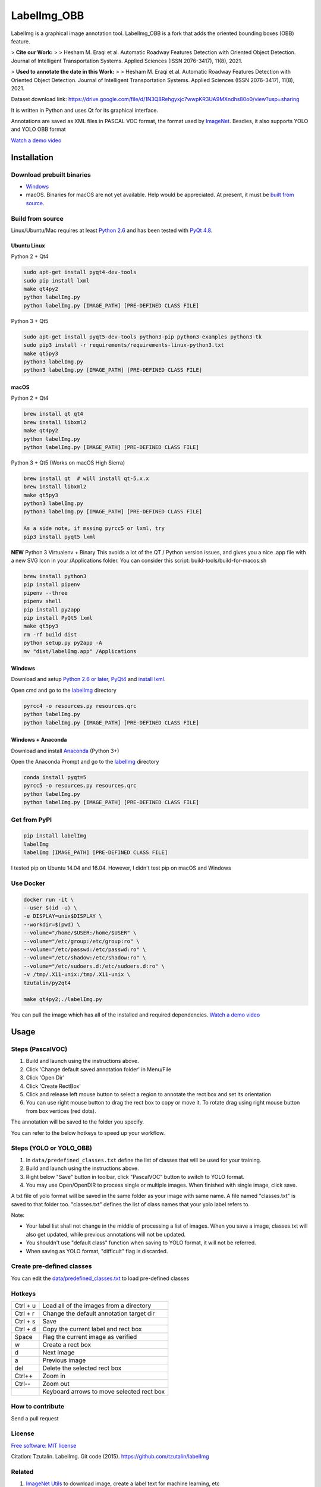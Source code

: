 LabelImg_OBB
========

.. image:: https://img.shields.io/pypi/v/labelimg.svg
        :target: https://pypi.python.org/pypi/labelimg

.. image:: https://img.shields.io/travis/tzutalin/labelImg.svg
        :target: https://travis-ci.org/tzutalin/labelImg

LabelImg is a graphical image annotation tool. LabelImg_OBB is a fork that adds the oriented bounding boxes (OBB) feature.

> **Cite our Work:**
> 
> Hesham M. Eraqi et al. Automatic Roadway Features Detection with Oriented Object Detection. Journal of Intelligent Transportation Systems. Applied Sciences (ISSN 2076-3417), 11(8), 2021.

> **Used to annotate the date in this Work:**
> 
> Hesham M. Eraqi et al. Automatic Roadway Features Detection with Oriented Object Detection. Journal of Intelligent Transportation Systems. Applied Sciences (ISSN 2076-3417), 11(8), 2021.

Dataset download link: https://drive.google.com/file/d/1N3Q8Rehgyxjc7wwpKR3UA9MXndhs80o0/view?usp=sharing

It is written in Python and uses Qt for its graphical interface.

Annotations are saved as XML files in PASCAL VOC format, the format used
by `ImageNet <http://www.image-net.org/>`__.  Besdies, it also supports YOLO and YOLO OBB format

.. image:: https://raw.githubusercontent.com/heshameraqi/labelImg/master/demo/demo6.png
     :alt: Demo Image

.. image:: https://raw.githubusercontent.com/heshameraqi/labelImg/master/demo/demo3.jpg
     :alt: Demo Image

.. image:: https://raw.githubusercontent.com/heshameraqi/labelImg/master/demo/demo.jpg
     :alt: Demo Image

`Watch a demo video <https://youtu.be/p0nR2YsCY_U>`__

Installation
------------------

Download prebuilt binaries
~~~~~~~~~~~~~~~~~~~~~~~~~~

-  `Windows <https://github.com/tzutalin/labelImg/releases>`__

-  macOS. Binaries for macOS are not yet available. Help would be appreciated. At present, it must be `built from source <#macos>`__.

Build from source
~~~~~~~~~~~~~~~~~

Linux/Ubuntu/Mac requires at least `Python
2.6 <https://www.python.org/getit/>`__ and has been tested with `PyQt
4.8 <https://www.riverbankcomputing.com/software/pyqt/intro>`__.


Ubuntu Linux
^^^^^^^^^^^^
Python 2 + Qt4

.. code::

    sudo apt-get install pyqt4-dev-tools
    sudo pip install lxml
    make qt4py2
    python labelImg.py
    python labelImg.py [IMAGE_PATH] [PRE-DEFINED CLASS FILE]

Python 3 + Qt5

.. code::

    sudo apt-get install pyqt5-dev-tools python3-pip python3-examples python3-tk
    sudo pip3 install -r requirements/requirements-linux-python3.txt
    make qt5py3
    python3 labelImg.py
    python3 labelImg.py [IMAGE_PATH] [PRE-DEFINED CLASS FILE]

macOS
^^^^
Python 2 + Qt4

.. code::

    brew install qt qt4
    brew install libxml2
    make qt4py2
    python labelImg.py
    python labelImg.py [IMAGE_PATH] [PRE-DEFINED CLASS FILE]

Python 3 + Qt5 (Works on macOS High Sierra)

.. code::

    brew install qt  # will install qt-5.x.x
    brew install libxml2
    make qt5py3
    python3 labelImg.py
    python3 labelImg.py [IMAGE_PATH] [PRE-DEFINED CLASS FILE]

    As a side note, if mssing pyrcc5 or lxml, try
    pip3 install pyqt5 lxml


**NEW** Python 3 Virtualenv + Binary
This avoids a lot of the QT / Python version issues,
and gives you a nice .app file with a new SVG Icon
in your /Applications folder. You can consider this script: build-tools/build-for-macos.sh

.. code::


    brew install python3
    pip install pipenv
    pipenv --three
    pipenv shell
    pip install py2app
    pip install PyQt5 lxml
    make qt5py3
    rm -rf build dist
    python setup.py py2app -A
    mv "dist/labelImg.app" /Applications

Windows
^^^^^^^

Download and setup `Python 2.6 or
later <https://www.python.org/downloads/windows/>`__,
`PyQt4 <https://www.riverbankcomputing.com/software/pyqt/download>`__
and `install lxml <http://lxml.de/installation.html>`__.

Open cmd and go to the `labelImg <#labelimg>`__ directory

.. code::

    pyrcc4 -o resources.py resources.qrc
    python labelImg.py
    python labelImg.py [IMAGE_PATH] [PRE-DEFINED CLASS FILE]

Windows + Anaconda
^^^^^^^

Download and install `Anaconda <https://www.anaconda.com/download/#download>`__ (Python 3+)

Open the Anaconda Prompt and go to the `labelImg <#labelimg>`__ directory

.. code::

    conda install pyqt=5
    pyrcc5 -o resources.py resources.qrc
    python labelImg.py
    python labelImg.py [IMAGE_PATH] [PRE-DEFINED CLASS FILE]

Get from PyPI
~~~~~~~~~~~~~~~~~
.. code::

    pip install labelImg
    labelImg
    labelImg [IMAGE_PATH] [PRE-DEFINED CLASS FILE]

I tested pip on Ubuntu 14.04 and 16.04. However, I didn't test pip on macOS and Windows

Use Docker
~~~~~~~~~~~~~~~~~
.. code::

    docker run -it \
    --user $(id -u) \
    -e DISPLAY=unix$DISPLAY \
    --workdir=$(pwd) \
    --volume="/home/$USER:/home/$USER" \
    --volume="/etc/group:/etc/group:ro" \
    --volume="/etc/passwd:/etc/passwd:ro" \
    --volume="/etc/shadow:/etc/shadow:ro" \
    --volume="/etc/sudoers.d:/etc/sudoers.d:ro" \
    -v /tmp/.X11-unix:/tmp/.X11-unix \
    tzutalin/py2qt4

    make qt4py2;./labelImg.py

You can pull the image which has all of the installed and required dependencies. `Watch a demo video <https://youtu.be/nw1GexJzbCI>`__


Usage
-----

Steps (PascalVOC)
~~~~~

1. Build and launch using the instructions above.
2. Click 'Change default saved annotation folder' in Menu/File
3. Click 'Open Dir'
4. Click 'Create RectBox'
5. Click and release left mouse button to select a region to annotate the rect
   box and set its orientation
6. You can use right mouse button to drag the rect box to copy or move it. To rotate drag using right mouse button from box vertices (red dots).

The annotation will be saved to the folder you specify.

You can refer to the below hotkeys to speed up your workflow.

Steps (YOLO or YOLO_OBB)
~~~~~

1. In ``data/predefined_classes.txt`` define the list of classes that will be used for your training.

2. Build and launch using the instructions above.

3. Right below "Save" button in toolbar, click "PascalVOC" button to switch to YOLO format.

4. You may use Open/OpenDIR to process single or multiple images. When finished with single image, click save.

A txt file of yolo format will be saved in the same folder as your image with same name. A file named "classes.txt" is saved to that folder too. "classes.txt" defines the list of class names that your yolo label refers to.

Note:

- Your label list shall not change in the middle of processing a list of images. When you save a image, classes.txt will also get updated, while previous annotations will not be updated.

- You shouldn't use "default class" function when saving to YOLO format, it will not be referred.

- When saving as YOLO format, "difficult" flag is discarded.

Create pre-defined classes
~~~~~~~~~~~~~~~~~~~~~~~~~~

You can edit the
`data/predefined\_classes.txt <https://github.com/tzutalin/labelImg/blob/master/data/predefined_classes.txt>`__
to load pre-defined classes

Hotkeys
~~~~~~~

+------------+--------------------------------------------+
| Ctrl + u   | Load all of the images from a directory    |
+------------+--------------------------------------------+
| Ctrl + r   | Change the default annotation target dir   |
+------------+--------------------------------------------+
| Ctrl + s   | Save                                       |
+------------+--------------------------------------------+
| Ctrl + d   | Copy the current label and rect box        |
+------------+--------------------------------------------+
| Space      | Flag the current image as verified         |
+------------+--------------------------------------------+
| w          | Create a rect box                          |
+------------+--------------------------------------------+
| d          | Next image                                 |
+------------+--------------------------------------------+
| a          | Previous image                             |
+------------+--------------------------------------------+
| del        | Delete the selected rect box               |
+------------+--------------------------------------------+
| Ctrl++     | Zoom in                                    |
+------------+--------------------------------------------+
| Ctrl--     | Zoom out                                   |
+------------+--------------------------------------------+
|            | Keyboard arrows to move selected rect box  |
+------------+--------------------------------------------+

How to contribute
~~~~~~~~~~~~~~~~~

Send a pull request

License
~~~~~~~
`Free software: MIT license <https://github.com/tzutalin/labelImg/blob/master/LICENSE>`_

Citation: Tzutalin. LabelImg. Git code (2015). https://github.com/tzutalin/labelImg

Related
~~~~~~~

1. `ImageNet Utils <https://github.com/tzutalin/ImageNet_Utils>`__ to
   download image, create a label text for machine learning, etc
2. `Use Docker to run labelImg <https://hub.docker.com/r/tzutalin/py2qt4>`__
3. `Generating the PASCAL VOC TFRecord files <https://github.com/tensorflow/models/blob/4f32535fe7040bb1e429ad0e3c948a492a89482d/research/object_detection/g3doc/preparing_inputs.md#generating-the-pascal-voc-tfrecord-files>`__
4. `App Icon based on Icon by Nick Roach (GPL)` <https://www.elegantthemes.com/> <https://www.iconfinder.com/icons/1054978/shop_tag_icon> __


